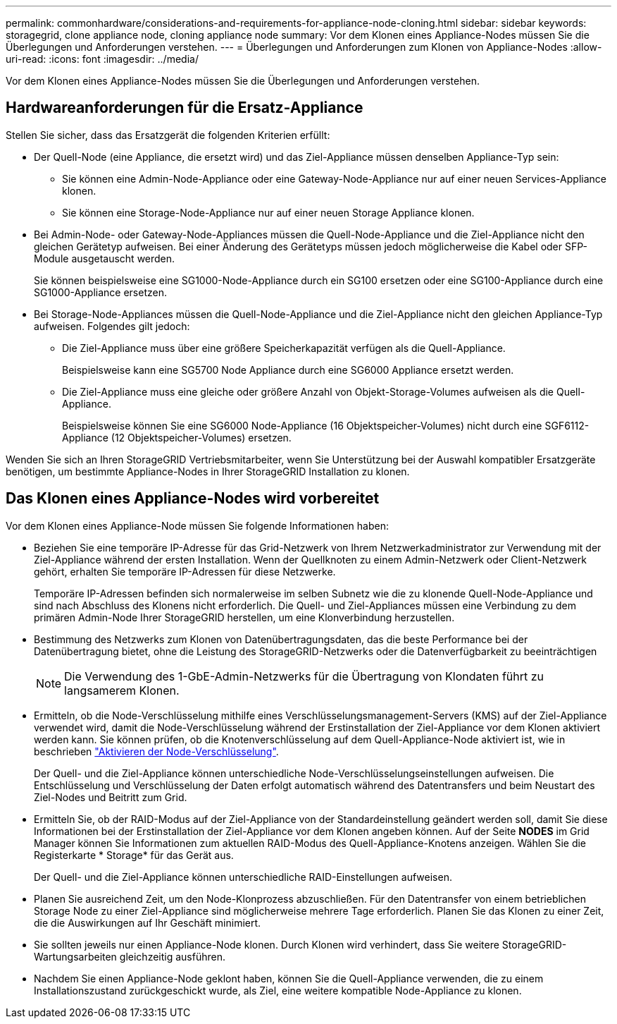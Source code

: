---
permalink: commonhardware/considerations-and-requirements-for-appliance-node-cloning.html 
sidebar: sidebar 
keywords: storagegrid, clone appliance node, cloning appliance node 
summary: Vor dem Klonen eines Appliance-Nodes müssen Sie die Überlegungen und Anforderungen verstehen. 
---
= Überlegungen und Anforderungen zum Klonen von Appliance-Nodes
:allow-uri-read: 
:icons: font
:imagesdir: ../media/


[role="lead"]
Vor dem Klonen eines Appliance-Nodes müssen Sie die Überlegungen und Anforderungen verstehen.



== Hardwareanforderungen für die Ersatz-Appliance

Stellen Sie sicher, dass das Ersatzgerät die folgenden Kriterien erfüllt:

* Der Quell-Node (eine Appliance, die ersetzt wird) und das Ziel-Appliance müssen denselben Appliance-Typ sein:
+
** Sie können eine Admin-Node-Appliance oder eine Gateway-Node-Appliance nur auf einer neuen Services-Appliance klonen.
** Sie können eine Storage-Node-Appliance nur auf einer neuen Storage Appliance klonen.


* Bei Admin-Node- oder Gateway-Node-Appliances müssen die Quell-Node-Appliance und die Ziel-Appliance nicht den gleichen Gerätetyp aufweisen. Bei einer Änderung des Gerätetyps müssen jedoch möglicherweise die Kabel oder SFP-Module ausgetauscht werden.
+
Sie können beispielsweise eine SG1000-Node-Appliance durch ein SG100 ersetzen oder eine SG100-Appliance durch eine SG1000-Appliance ersetzen.

* Bei Storage-Node-Appliances müssen die Quell-Node-Appliance und die Ziel-Appliance nicht den gleichen Appliance-Typ aufweisen. Folgendes gilt jedoch:
+
** Die Ziel-Appliance muss über eine größere Speicherkapazität verfügen als die Quell-Appliance.
+
Beispielsweise kann eine SG5700 Node Appliance durch eine SG6000 Appliance ersetzt werden.

** Die Ziel-Appliance muss eine gleiche oder größere Anzahl von Objekt-Storage-Volumes aufweisen als die Quell-Appliance.
+
Beispielsweise können Sie eine SG6000 Node-Appliance (16 Objektspeicher-Volumes) nicht durch eine SGF6112-Appliance (12 Objektspeicher-Volumes) ersetzen.





Wenden Sie sich an Ihren StorageGRID Vertriebsmitarbeiter, wenn Sie Unterstützung bei der Auswahl kompatibler Ersatzgeräte benötigen, um bestimmte Appliance-Nodes in Ihrer StorageGRID Installation zu klonen.



== Das Klonen eines Appliance-Nodes wird vorbereitet

Vor dem Klonen eines Appliance-Node müssen Sie folgende Informationen haben:

* Beziehen Sie eine temporäre IP-Adresse für das Grid-Netzwerk von Ihrem Netzwerkadministrator zur Verwendung mit der Ziel-Appliance während der ersten Installation. Wenn der Quellknoten zu einem Admin-Netzwerk oder Client-Netzwerk gehört, erhalten Sie temporäre IP-Adressen für diese Netzwerke.
+
Temporäre IP-Adressen befinden sich normalerweise im selben Subnetz wie die zu klonende Quell-Node-Appliance und sind nach Abschluss des Klonens nicht erforderlich. Die Quell- und Ziel-Appliances müssen eine Verbindung zu dem primären Admin-Node Ihrer StorageGRID herstellen, um eine Klonverbindung herzustellen.

* Bestimmung des Netzwerks zum Klonen von Datenübertragungsdaten, das die beste Performance bei der Datenübertragung bietet, ohne die Leistung des StorageGRID-Netzwerks oder die Datenverfügbarkeit zu beeinträchtigen
+

NOTE: Die Verwendung des 1-GbE-Admin-Netzwerks für die Übertragung von Klondaten führt zu langsamerem Klonen.

* Ermitteln, ob die Node-Verschlüsselung mithilfe eines Verschlüsselungsmanagement-Servers (KMS) auf der Ziel-Appliance verwendet wird, damit die Node-Verschlüsselung während der Erstinstallation der Ziel-Appliance vor dem Klonen aktiviert werden kann. Sie können prüfen, ob die Knotenverschlüsselung auf dem Quell-Appliance-Node aktiviert ist, wie in beschrieben link:../installconfig/optional-enabling-node-encryption.html["Aktivieren der Node-Verschlüsselung"].
+
Der Quell- und die Ziel-Appliance können unterschiedliche Node-Verschlüsselungseinstellungen aufweisen. Die Entschlüsselung und Verschlüsselung der Daten erfolgt automatisch während des Datentransfers und beim Neustart des Ziel-Nodes und Beitritt zum Grid.

* Ermitteln Sie, ob der RAID-Modus auf der Ziel-Appliance von der Standardeinstellung geändert werden soll, damit Sie diese Informationen bei der Erstinstallation der Ziel-Appliance vor dem Klonen angeben können. Auf der Seite *NODES* im Grid Manager können Sie Informationen zum aktuellen RAID-Modus des Quell-Appliance-Knotens anzeigen. Wählen Sie die Registerkarte * Storage* für das Gerät aus.
+
Der Quell- und die Ziel-Appliance können unterschiedliche RAID-Einstellungen aufweisen.

* Planen Sie ausreichend Zeit, um den Node-Klonprozess abzuschließen. Für den Datentransfer von einem betrieblichen Storage Node zu einer Ziel-Appliance sind möglicherweise mehrere Tage erforderlich. Planen Sie das Klonen zu einer Zeit, die die Auswirkungen auf Ihr Geschäft minimiert.
* Sie sollten jeweils nur einen Appliance-Node klonen. Durch Klonen wird verhindert, dass Sie weitere StorageGRID-Wartungsarbeiten gleichzeitig ausführen.
* Nachdem Sie einen Appliance-Node geklont haben, können Sie die Quell-Appliance verwenden, die zu einem Installationszustand zurückgeschickt wurde, als Ziel, eine weitere kompatible Node-Appliance zu klonen.

